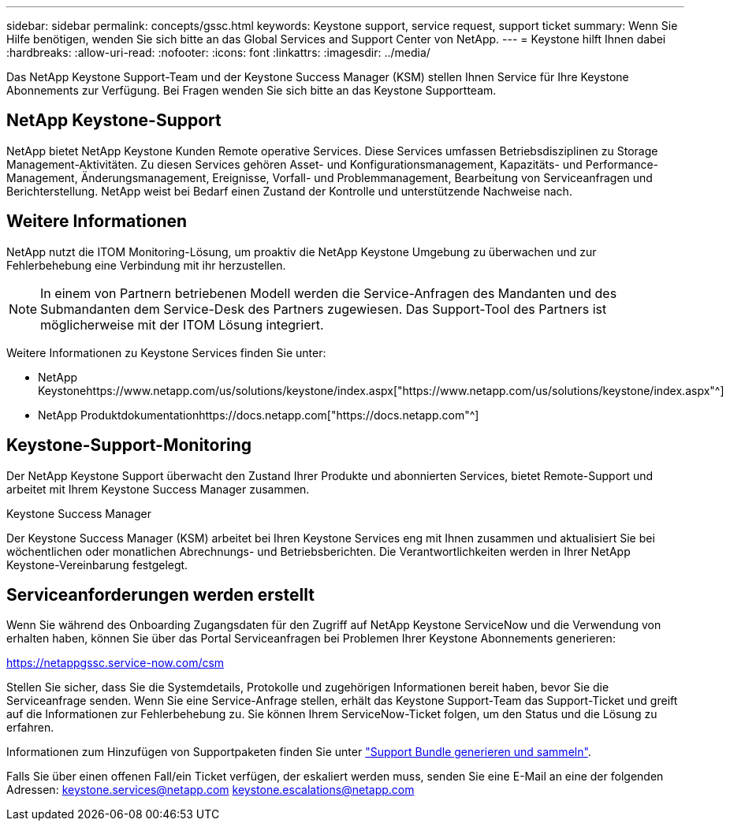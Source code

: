 ---
sidebar: sidebar 
permalink: concepts/gssc.html 
keywords: Keystone support, service request, support ticket 
summary: Wenn Sie Hilfe benötigen, wenden Sie sich bitte an das Global Services and Support Center von NetApp. 
---
= Keystone hilft Ihnen dabei
:hardbreaks:
:allow-uri-read: 
:nofooter: 
:icons: font
:linkattrs: 
:imagesdir: ../media/


[role="lead"]
Das NetApp Keystone Support-Team und der Keystone Success Manager (KSM) stellen Ihnen Service für Ihre Keystone Abonnements zur Verfügung. Bei Fragen wenden Sie sich bitte an das Keystone Supportteam.



== NetApp Keystone-Support

NetApp bietet NetApp Keystone Kunden Remote operative Services. Diese Services umfassen Betriebsdisziplinen zu Storage Management-Aktivitäten. Zu diesen Services gehören Asset- und Konfigurationsmanagement, Kapazitäts- und Performance-Management, Änderungsmanagement, Ereignisse, Vorfall- und Problemmanagement, Bearbeitung von Serviceanfragen und Berichterstellung. NetApp weist bei Bedarf einen Zustand der Kontrolle und unterstützende Nachweise nach.



== Weitere Informationen

NetApp nutzt die ITOM Monitoring-Lösung, um proaktiv die NetApp Keystone Umgebung zu überwachen und zur Fehlerbehebung eine Verbindung mit ihr herzustellen.


NOTE: In einem von Partnern betriebenen Modell werden die Service-Anfragen des Mandanten und des Submandanten dem Service-Desk des Partners zugewiesen. Das Support-Tool des Partners ist möglicherweise mit der ITOM Lösung integriert.

Weitere Informationen zu Keystone Services finden Sie unter:

* NetApp Keystonehttps://www.netapp.com/us/solutions/keystone/index.aspx["https://www.netapp.com/us/solutions/keystone/index.aspx"^]
* NetApp Produktdokumentationhttps://docs.netapp.com["https://docs.netapp.com"^]




== Keystone-Support-Monitoring

Der NetApp Keystone Support überwacht den Zustand Ihrer Produkte und abonnierten Services, bietet Remote-Support und arbeitet mit Ihrem Keystone Success Manager zusammen.

.Keystone Success Manager
Der Keystone Success Manager (KSM) arbeitet bei Ihren Keystone Services eng mit Ihnen zusammen und aktualisiert Sie bei wöchentlichen oder monatlichen Abrechnungs- und Betriebsberichten. Die Verantwortlichkeiten werden in Ihrer NetApp Keystone-Vereinbarung festgelegt.



== Serviceanforderungen werden erstellt

Wenn Sie während des Onboarding Zugangsdaten für den Zugriff auf NetApp Keystone ServiceNow und die Verwendung von erhalten haben, können Sie über das Portal Serviceanfragen bei Problemen Ihrer Keystone Abonnements generieren:

https://netappgssc.service-now.com/csm[]

Stellen Sie sicher, dass Sie die Systemdetails, Protokolle und zugehörigen Informationen bereit haben, bevor Sie die Serviceanfrage senden. Wenn Sie eine Service-Anfrage stellen, erhält das Keystone Support-Team das Support-Ticket und greift auf die Informationen zur Fehlerbehebung zu. Sie können Ihrem ServiceNow-Ticket folgen, um den Status und die Lösung zu erfahren.

Informationen zum Hinzufügen von Supportpaketen finden Sie unter link:../installation/monitor-health.html["Support Bundle generieren und sammeln"].

Falls Sie über einen offenen Fall/ein Ticket verfügen, der eskaliert werden muss, senden Sie eine E-Mail an eine der folgenden Adressen: keystone.services@netapp.com keystone.escalations@netapp.com
